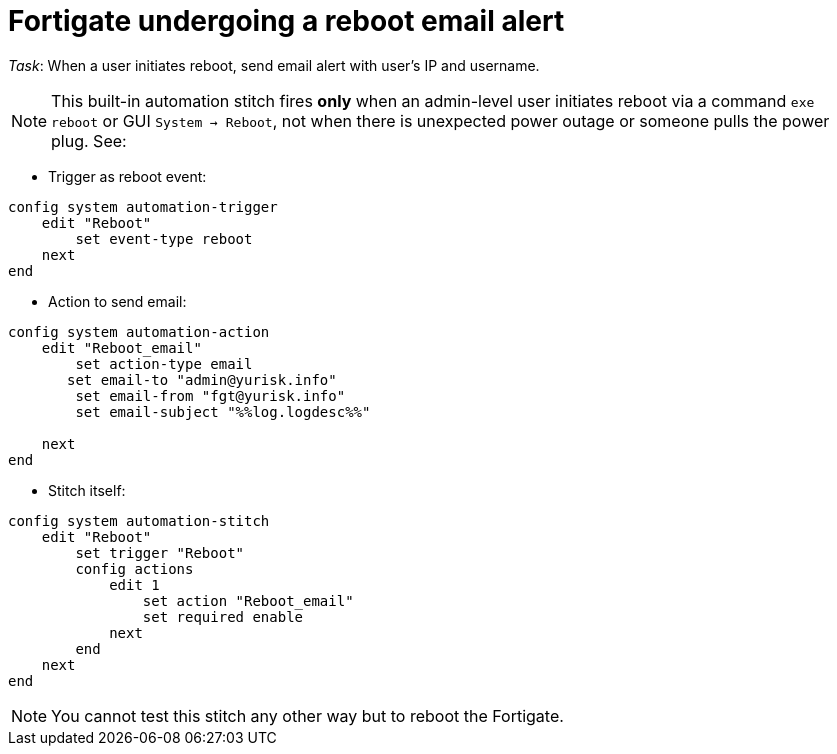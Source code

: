 = Fortigate undergoing a reboot email alert

_Task_: When a user initiates reboot, send email alert with user's IP and 
username. 

NOTE: This built-in automation stitch fires *only* when an admin-level 
user initiates reboot via a command `exe reboot` or GUI `System -> Reboot`, 
not when there is unexpected power outage or someone pulls the power plug.
See:



* Trigger as reboot event:

----
config system automation-trigger
    edit "Reboot"
        set event-type reboot
    next
end
----


* Action to send email:

----
config system automation-action
    edit "Reboot_email"
        set action-type email
       set email-to "admin@yurisk.info"
        set email-from "fgt@yurisk.info"
        set email-subject "%%log.logdesc%%"

    next
end
----





* Stitch itself:

----
config system automation-stitch
    edit "Reboot"
        set trigger "Reboot"
        config actions
            edit 1
                set action "Reboot_email"
                set required enable
            next
        end
    next 
end
----


NOTE: You cannot test this stitch any other way but to reboot the Fortigate.

